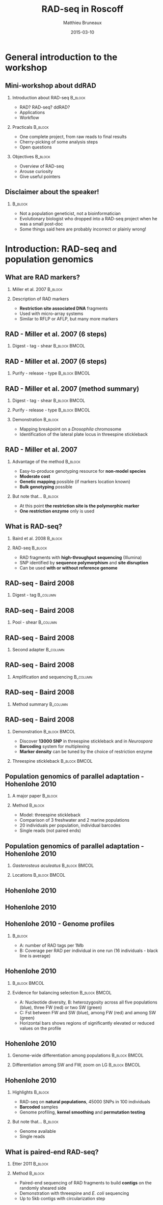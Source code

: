 #+Title: RAD-seq in Roscoff
#+Author: Matthieu Bruneaux
#+Date: 2015-03-10

* General introduction to the workshop

** Mini-workshop about ddRAD

*** Introduction about RAD-seq                                    :B_block:
:PROPERTIES:
:BEAMER_env: block
:END:
- RAD? RAD-seq? ddRAD?
- Applications
- Workflow

*** Practicals                                                    :B_block:
:PROPERTIES:
:BEAMER_env: block
:END:
- One complete project, from raw reads to final results
- Cherry-picking of some analysis steps
- Open questions

*** Objectives                                                    :B_block:
:PROPERTIES:
:BEAMER_env: block
:END:
- Overview of RAD-seq
- Arouse curiosity
- Give useful pointers

** Disclaimer about the speaker!

***                                                                 :B_block:
:PROPERTIES:
:BEAMER_env: block
:END:
- Not a population geneticist, not a bioinformatician
- Evolutionary biologist who dropped into a RAD-seq project when he was
  a small post-doc
- Some things said here are probably incorrect or plainly wrong!

* Introduction: RAD-seq and population genomics

** What are RAD markers?

*** Miller et al. 2007                                            :B_block:
:PROPERTIES:
:BEAMER_env: block
:END:
#+BEGIN_CENTER
[[file:images/miller-2007a-title.png]]
#+END_CENTER

*** Description of RAD markers
- *Restriction site associated DNA* fragments
- Used with micro-array systems
- Similar to RFLP or AFLP, but many more markers

** RAD - Miller et al. 2007 (6 steps)

*** Digest - tag - shear                                    :B_block:BMCOL:
:PROPERTIES:
:BEAMER_col: 0.80
:BEAMER_env: block
:END:
#+BEGIN_CENTER
[[file:images/miller-2007a-fig1a.png]]
#+END_CENTER

** RAD - Miller et al. 2007 (6 steps)

*** Purify - release - type                                 :B_block:BMCOL:
:PROPERTIES:
:BEAMER_col: 0.75
:BEAMER_env: block
:END:
#+BEGIN_CENTER
[[file:images/miller-2007a-fig1b.png]]
#+END_CENTER

** RAD - Miller et al. 2007 (method summary)

*** Digest - tag - shear                                    :B_block:BMCOL:
:PROPERTIES:
:BEAMER_col: 0.47
:BEAMER_env: block
:END:
#+BEGIN_CENTER
[[file:images/miller-2007a-fig1a.png]]
#+END_CENTER

*** Purify - release - type                                 :B_block:BMCOL:
:PROPERTIES:
:BEAMER_col: 0.47
:BEAMER_env: block
:END:
#+BEGIN_CENTER
[[file:images/miller-2007a-fig1b.png]]
#+END_CENTER

*** Demonstration                                                 :B_block:
:PROPERTIES:
:BEAMER_env: block
:END:
- Mapping breakpoint on a /Drosophila/ chromosome
- Identification of the lateral plate locus in threespine stickleback

** RAD - Miller et al. 2007

*** Advantage of the method                                       :B_block:
:PROPERTIES:
:BEAMER_env: block
:END:
- Easy-to-produce genotyping resource for *non-model species*
- *Moderate cost*
- *Genetic mapping* possible (if markers location known)
- *Bulk genotyping* possible

*** But note that...                                              :B_block:
:PROPERTIES:
:BEAMER_env: block
:END:
- At this point *the restriction site is the polymorphic marker*
- *One restriction enzyme* only is used

** What is RAD-seq?

*** Baird et al. 2008                                             :B_block:
:PROPERTIES:
:BEAMER_env: block
:END:
#+BEGIN_CENTER
[[file:images/baird-2008-title.png]]
#+END_CENTER

*** RAD-seq                                                       :B_block:
:PROPERTIES:
:BEAMER_env: block
:END:
- RAD fragments with *high-throughput sequencing* (Illumina)
- SNP identified by *sequence polymorphism* and *site disruption*
- Can be used *with or without reference genome*

** RAD-seq - Baird 2008

*** Digest - tag                                                   :B_column:
:PROPERTIES:
:BEAMER_env: column
:END:
#+BEGIN_CENTER
[[file:images/baird-2008-fig1a.png]]
#+END_CENTER

** RAD-seq - Baird 2008

*** Pool - shear                                                 :B_column:
:PROPERTIES:
:BEAMER_env: column
:END:
#+BEGIN_CENTER
[[file:images/baird-2008-fig1b.png]]
#+END_CENTER

** RAD-seq - Baird 2008

*** Second adapter                                               :B_column:
:PROPERTIES:
:BEAMER_env: column
:END:
#+BEGIN_CENTER
[[file:images/baird-2008-fig1c.png]]
#+END_CENTER

** RAD-seq - Baird 2008

*** Amplification and sequencing                                   :B_column:
:PROPERTIES:
:BEAMER_env: column
:END:
#+BEGIN_CENTER
[[file:images/baird-2008-fig1d.png]]
#+END_CENTER

** RAD-seq - Baird 2008

*** Method summary                                               :B_column:
:PROPERTIES:
:BEAMER_env: column
:END:
#+BEGIN_CENTER
[[file:images/baird-2008-fig1.png]]
#+END_CENTER

** RAD-seq - Baird 2008

*** Demonstration                                           :B_block:BMCOL:
:PROPERTIES:
:BEAMER_env: block
:BEAMER_col: 0.4
:END:
- Discover *13000 SNP* in threespine stickleback and in /Neurospora/
- *Barcoding* system for multiplexing
- *Marker density* can be tuned by the choice of restriction enzyme

*** Threespine stickleback                                  :B_block:BMCOL:
:PROPERTIES:
:BEAMER_env: block
:BEAMER_col: 0.55
:END:
#+BEGIN_CENTER
[[file:images/baird-2008-fig2.png]]
#+END_CENTER

** Population genomics of parallel adaptation - Hohenlohe 2010

*** A major paper                                                  :B_block:
:PROPERTIES:
:BEAMER_env: block
:END:
#+BEGIN_CENTER
[[file:images/hohenlohe-2010-title.png]]
#+END_CENTER

*** Method                                                         :B_block:
:PROPERTIES:
:BEAMER_env: block
:END:
- Model: threespine stickleback
- Comparison of 3 freshwater and 2 marine populations
- 20 individuals per population, individual barcodes
- Single reads (not paired ends)

** Population genomics of parallel adaptation - Hohenlohe 2010

*** /Gasterosteus aculeatus/           :B_block:BMCOL:
:PROPERTIES:
:BEAMER_env: block
:BEAMER_col: 0.45
:END:
#+BEGIN_CENTER
[[file:images/baird-2008-fig2.png]]
#+END_CENTER

*** Locations                                                 :B_block:BMCOL:
:PROPERTIES:
:BEAMER_env: block
:BEAMER_col: 0.45
:END:
#+BEGIN_CENTER
[[file:images/hohenlohe-2010-fig1.png]]
#+END_CENTER

** Hohenlohe 2010

#+BEGIN_CENTER
[[file:images/hohenlohe-2010-fig2a.png]]
#+END_CENTER

** Hohenlohe 2010

#+BEGIN_CENTER
[[file:images/hohenlohe-2010-fig2b.png]]
#+END_CENTER

** Hohenlohe 2010 - Genome profiles

#+BEGIN_CENTER
[[file:images/hohenlohe-2010-fig3.png]]
#+END_CENTER

***                                                :B_block:
:PROPERTIES:
:BEAMER_env: block
:END:
- A: number of RAD tags per 1Mb
- B: Coverage per RAD per individual in one run (16 individuals - black line is
  average)

** Hohenlohe 2010

***                                                         :B_block:BMCOL:
:PROPERTIES:
:BEAMER_env: block
:BEAMER_col: 0.55
:END:

#+BEGIN_CENTER
[[file:images/hohenlohe-2010-fig5.png]]
#+END_CENTER

*** Evidence for balancing selection                        :B_block:BMCOL:
:PROPERTIES:
:BEAMER_env: block
:BEAMER_col: 0.40
:END:
- A: Nucleotide diversity, B: heterozygosity across all five populations
  (blue), three FW (red) or two SW (green)
- C: Fst between FW and SW (blue), among FW (red) and among SW (green)
- Horizontal bars shows regions of significantly elevated or reduced values on
  the profile

** Hohenlohe 2010

*** Genome-wide differentiation among populations           :B_block:BMCOL:
:PROPERTIES:
:BEAMER_env: block
:BEAMER_col: 0.45
:END:
#+BEGIN_CENTER
[[file:images/hohenlohe-2010-fig6.png]]
#+END_CENTER

*** Differentiation among SW and FW, zoom on LG               :B_block:BMCOL:
:PROPERTIES:
:BEAMER_env: block
:BEAMER_col: 0.45
:END:
#+BEGIN_CENTER
[[file:images/hohenlohe-2010-fig8.png]]
#+END_CENTER

** Hohenlohe 2010

*** Highlights                                                    :B_block:
:PROPERTIES:
:BEAMER_env: block
:END:
- RAD-seq on *natural populations*, 45000 SNPs in 100 individuals
- *Barcoded* samples
- Genome profiling, *kernel smoothing* and *permutation testing*

*** But note that...                                              :B_block:
:PROPERTIES:
:BEAMER_env: block
:END:
- Genome available
- Single reads

** What is paired-end RAD-seq?

*** Etter 2011                                                    :B_block:
:PROPERTIES:
:BEAMER_env: block
:END:
#+BEGIN_CENTER
[[file:images/etter-2011-title.png]]
#+END_CENTER

*** Method                                                        :B_block:
:PROPERTIES:
:BEAMER_env: block
:END:
- Paired-end sequencing of RAD fragments to build *contigs* on the randomly
  sheared side
- Demonstration with threespine and /E. coli/ sequencing
- Up to 5kb contigs with circularization step

** Single-reads RAD-seq

#+BEGIN_CENTER
[[file:images/baird-2008-fig1d.png]]
#+END_CENTER

** Paired-ends RAD-seq

#+BEGIN_CENTER
[[file:images/etter-2011-fig1.png]]
#+END_CENTER

*** Notes                                                         :B_block:
:PROPERTIES:
:BEAMER_env: block
:END:
- The *stacked end* is useful for *high coverage* work (SNP calling, allele
  frequency estimates)
- The *echelon end* is useful for contig building, but *base coverage is lower*

** What is double-digest RAD-seq?

*** Peterson et al. 2012                                          :B_block:
:PROPERTIES:
:BEAMER_env: block
:END:
#+BEGIN_CENTER
[[file:images/peterson-2012-title.png]]
#+END_CENTER

*** Method
- Two enzyme double digest followed by precise size selection
- Library contains only fragments close to target size
- Read counts across regions are expected to be correlated between individuals

** Peterson 2012

*** Double digest RAD tag                                         :B_block:
:PROPERTIES:
:BEAMER_env: block
:END:
#+BEGIN_CENTER
[[file:images/peterson-2012-fig1.png]]
#+END_CENTER

** What is paired-end double RAD?

*** Bruneaux et al. 2013                                          :B_block:
:PROPERTIES:
:BEAMER_env: block
:END:
#+BEGIN_CENTER
[[file:images/bruneaux-2013-title.png]]
#+END_CENTER

*** Method                                                        :B_block:
:PROPERTIES:
:BEAMER_env: block
:END:
- Two enzyme double digestion
- Paired-end sequencing after size-selection
- *You will hear more about it soon* (see practicals)

** Uses of RAD tags

*** From Peterson 2012                                            :B_block:
:PROPERTIES:
:BEAMER_env: block
:END:
#+BEGIN_CENTER
[[file:images/peterson-2012-fig2.png]]
#+END_CENTER

** There are also some potential issues...

*** Crucial to understand the potential biases of RAD tags
- *PCR-duplicates*
- *Individual vs pool genotyping* for allele frequencies
- Comparison *SNP vs microsat*

*** Needs for (bio)informatic analyses
- *Specific pipelines* have been developed (STACKS, Rainbow, dDocent)
- Usual NGS tools can be used
- Again, the most important is to *understand what is going on*

** Conclusion

*** In a nutshell                                                 :B_block:
:PROPERTIES:
:BEAMER_env: block
:END:
- *RAD tags*: versatile method of *genome complexity reduction*
- *RAD-seq*: large scale discovery of SNPs, affordable
- Useful for both *model* and *non-model* organisms
- *Just a tool*: the downstream analyses are still *your expertise*

* Practicals

** Before starting the practicals

***                                                               :B_block:
:PROPERTIES:
:BEAMER_env: block
:END:
Any questions ?

** Practical plan

*** Complete analysis, from raw reads to results                  :B_block:
:PROPERTIES:
:BEAMER_env: block
:END:
- Reproduce results from Bruneaux et al. 2013
- From raw reads to final results
- Skipping some steps

*** Cherry picking some other analyses?                           :B_block:
:PROPERTIES:
:BEAMER_env: block
:END:
- If we have time
- You can tell me what you would be interested in

** General workflow (1/2)

*** RAD-seq experiment                                            :B_block:
:PROPERTIES:
:BEAMER_env: block
:END:
1. DNA extraction (pooling?)
2. Digestion and adapter ligation (simple or double RAD? Barcodes?)
3. Size selection
4. Sequencing (single reads? double reads?)

*** Read processing                                               :B_block:
:PROPERTIES:
:BEAMER_env: block
:END:
- Demultiplexing and barcode removal
- Quality control / trimming

** General workflow (2/2)

*** /de novo/ assembly or mapping back                              :B_block:
:PROPERTIES:
:BEAMER_env: block
:END:
- Consensus sequences from /de novo/ assembly
- Mapping back the reads to consensus (or to reference genome)

*** Variant calling and allelotyping                                :B_block:
:PROPERTIES:
:BEAMER_env: block
:END:
- Variant calling (filtering? likelihood? bayesian?)
- Genotyping / allelotyping

*** Downstream analysis                                           :B_block:
:PROPERTIES:
:BEAMER_env: block
:END:
- Genome scans
- QTL mapping
- Phylogenies
- etc...

** Nine-spined stickleback in Fenno-Scandia

*** Nine-spined stickleback                               :B_ignoreheading:
:PROPERTIES:
:BEAMER_env: ignoreheading
:END:

**** Nine-spined stickleback                               :B_block:BMCOL:
:PROPERTIES:
:BEAMER_env: block
:BEAMER_col: 0.5
:END:
- Versatile fish species
- Recent history of recolonization (Teacher 2011)
- Evidences of *local adaptation* (Prof. Merilä's group)

**** Map                                                           :BMCOL:
:PROPERTIES:
:BEAMER_col: 0.5
:END:
[[file:images/teacher-2011_map-pungitius.png]]

\pause

*** Local adaptation                                      :B_ignoreheading:
:PROPERTIES:
:BEAMER_env: ignoreheading
:END:

# **** Local adaptation                                      :B_block:BMCOL:
# :PROPERTIES:
# :BEAMER_env: block
# :BEAMER_col: 0.9
# :END:
# - Differences between freshwater and marine populations
# - Effect of community composition
# - Genetic-based differences in many traits

*** Giant ninespine                                       :B_ignoreheading:
:PROPERTIES:
:BEAMER_env: ignoreheading
:END:

**** Picture                                                       :BMCOL:
:PROPERTIES:
:BEAMER_col: 0.9
:END:
[[file:images/giant-9spine_EGRU-helsinki.png]]

** RAD tag experiments

*** Context and approach                                    :B_block:BMCOL:
:PROPERTIES:
:BEAMER_col: 0.45
:BEAMER_env: block
:END:
- No transcriptomic or genomic resources
- But *three-spined stickleback genome* available
- Aim: *mapping the genetic differences* associated with local adaptation
\pause
- paired-end, double RAD tag approach
  + DNA of 48 individuals pooled per population
  + Digestion by EcoRI and HaeIII
  + Purification, amplification and size-selection

***                                                  :B_block:BMCOL:
:PROPERTIES:
:BEAMER_col: 0.5
:BEAMER_env: block
:END:
#+BEGIN_CENTER
[[file:images/rad-tags.png]]
#+END_CENTER

** Results (1/2)

*** Low coverage                                          :B_ignoreheading:
:PROPERTIES:
:BEAMER_env: ignoreheading
:END:

**** Low coverage issues                                      :B_block:BMCOL:
:PROPERTIES:
:BEAMER_col: 0.6
:BEAMER_env: block
:END:
- SNP coverage lower than expected
- Populations *pooled by habitat type*

**** Map                                                           :BMCOL:
:PROPERTIES:
:BEAMER_col: 0.35
:END:
#+BEGIN_CENTER
#+LATEX_ATTR: :width 0.8\textwidth
[[file:images/map_9spines_bruneaux-2013.png]]
#+END_CENTER

\pause

*** Kernel smoothing and permutation tests                        :B_block:
:PROPERTIES:
:BEAMER_env: block
:END:
#+BEGIN_CENTER
#+LATEX_ATTR: :width 0.9\textwidth
[[file:images/gst-profile-pval_bruneaux-2103.png]]
#+END_CENTER

** Results (2/2)

*** Identification of candidate genes
- Annotations from the three-spined stickleback genome
- Gene Ontology information

\pause

*** GO enrichment tests                                           :B_block:
:PROPERTIES:
:BEAMER_env: block
:END:
#+BEGIN_CENTER
[[file:images/high-gst-GO-bruneaux-2013.png]]
#+END_CENTER

** During the first part of the practicals

*** Simple scripts can be used also                               :B_block:
:PROPERTIES:
:BEAMER_env: block
:END:
- This is one thing I want to show during the practical
- The objective is to get a *good grip* and a *good feeling/understanding* about
  the data with simple, straightforward methods
- Once we are comfortable, we can choose to apply *more complex methods* which
  rely on third-party scripts
- It is important to *understand what the third-party scripts do!*

* Attic                                                            :noexport:

** Typical analysis

- Depends on the question and objectives!
- Experimental/sampling design
- DNA extraction, library preps
- Barcoding? pooling?
- Sequencing (service?)
- Reads cleaning
- demultiplexing
- assembly or alignment (mapping if reference available)
- genotype calling
- RAD stops here (i.e. lots of markers and allele frequencies for different populations or genotypes for individuals)
- Downstream analysis:
  - genome scan
  - Fst, Gst, outlier detection
  - Phylogeography
  - Parallel evolution
  - and many other things...

** ddRAD
Examples, applications
(population genomics, mapping, QTL, phylogeography, ...)
or put those appplications in more general context?
nonmodel species, marker discovery
anything that needs lots of markers in lots of individuals or pools

** Uses of RAD tags

***                                                                 :BMCOL:
:PROPERTIES:
:BEAMER_col: 0.45
:END:

**** Population genomics                                         :B_block:
:PROPERTIES:
:BEAMER_env: block
:END:

Hess 2013 - Pacific lamprey

**** Phylogeography                                              :B_block:
:PROPERTIES:
:BEAMER_env: block
:END:

Emerson 2011

***                                                                 :BMCOL:
:PROPERTIES:
:BEAMER_col: 0.45
:END:

**** QTL mapping                                                 :B_block:
:PROPERTIES:
:BEAMER_env: block
:END:

Houston 2012

**** Phylogenies                                                 :B_block:
:PROPERTIES:
:BEAMER_env: block
:END:

Rubin 2012

** Tour of other tools and specific analyses

To illustrate some specific points (e.g. likelihood or bayesian based genotyping
or allele frequency estimates or Fst calculations, ...)

* Org config                                                       :noexport:

#+OPTIONS: H:2 toc:nil
#+STARTUP: beamer
#+LaTeX_CLASS: beamer
#+LaTeX_CLASS_OPTIONS: [big]
#+LaTeX_HEADER: \usepackage{lmodern}
#+LaTeX_HEADER: \usetheme{Boadilla}
#+latex_header: \usecolortheme{whale}
#+LaTeX_HEADER: \setbeamertemplate{footline}{}
#+LaTeX_HEADER: \setbeamertemplate{navigation symbols}{}
#+LaTeX_HEADER: \setbeamertemplate{itemize items}[default]
#+LaTeX_HEADER: \setbeamertemplate{enumerate items}[circle]
#+LaTeX_HEADER: \setbeamertemplate{alert}{\textbf}
# http://tex.stackexchange.com/questions/171705/changing-your-bullet-points-in-beamer-block-maybe-boadilla
# http://tex.stackexchange.com/questions/68347/different-styles-of-bullets-of-enumerate
# http://tex.stackexchange.com/questions/66995/modify-footer-of-slides
# http://askubuntu.com/questions/98664/how-can-i-get-smooth-fonts-in-lyx
# http://orgmode.org/worg/exporters/beamer/tutorial.html
# http://orgmode.org/manual/Beamer-export.html
# https://lists.gnu.org/archive/html/emacs-orgmode/2008-07/msg00163.html
